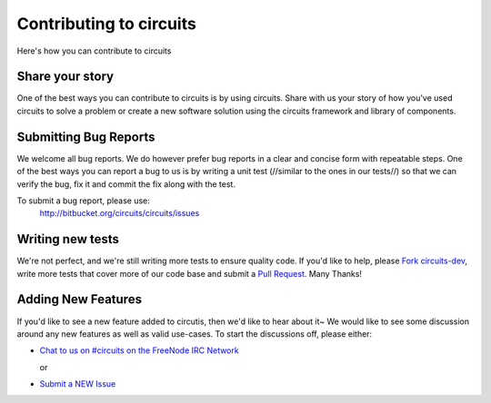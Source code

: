 Contributing to circuits
========================

Here's how you can contribute to circuits


Share your story
----------------


One of the best ways you can contribute to circuits is by using circuits.
Share with us your story of how you've used circuits to solve a problem
or create a new software solution using the circuits framework and library
of components.


Submitting Bug Reports
----------------------


We welcome all bug reports. We do however prefer bug reports in a clear
and concise form with repeatable steps. One of the best ways you can report
a bug to us is by writing a unit test (//similar to the ones in our tests//)
so that we can verify the bug, fix it and commit the fix along with the test.

To submit a bug report, please use:
 http://bitbucket.org/circuits/circuits/issues


Writing new tests
-----------------


We're not perfect, and we're still writing more tests to ensure quality code.
If you'd like to help, please `Fork circuits-dev <https://bitbucket.org/circuits/circuits-dev/fork>`_, write more tests that cover more of our code base and
submit a `Pull Request <https://bitbucket.org/circuits/circuits-dev/pull-request/new>`_. Many Thanks!


Adding New Features
-------------------


If you'd like to see a new feature added to circutis, then we'd like to hear
about it~ We would like to see some discussion around any new features as well
as valid use-cases. To start the discussions off, please either:

- `Chat to us on #circuits on the FreeNode IRC Network <http://freenode.org>`_

  or

- `Submit a NEW Issue <http://bitbucket.org/circuits/circuits/issues>`_
